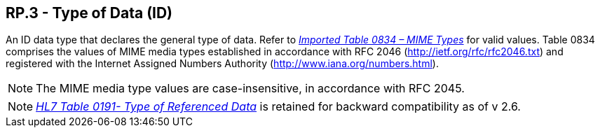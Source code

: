 == RP.3 - Type of Data (ID)

[datatype-definition]
An ID data type that declares the general type of data. Refer to file:///E:\V2\v2.9%20final%20Nov%20from%20Frank\V29_CH02C_Tables.docx#HL70834[_Imported Table 0834 – MIME Types_] for valid values. Table 0834 comprises the values of MIME media types established in accordance with RFC 2046 (http://ietf.org/rfc/rfc2046.txt) and registered with the Internet Assigned Numbers Authority (http://www.iana.org/numbers.html).

[NOTE]
The MIME media type values are case-insensitive, in accordance with RFC 2045.

[NOTE]
file:///E:\V2\v2.9%20final%20Nov%20from%20Frank\V29_CH02C_Tables.docx#HL70191[_HL7 Table 0191- Type of Referenced Data_] is retained for backward compatibility as of v 2.6.

